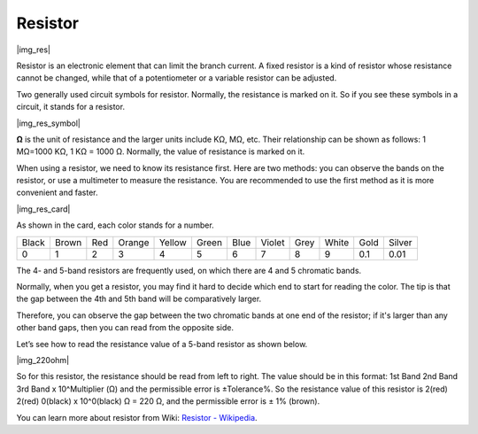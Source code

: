 .. _cpn_res:

Resistor
============

|img_res|

Resistor is an electronic element that can limit the branch current. 
A fixed resistor is a kind of resistor whose resistance cannot be changed, while that of a potentiometer or a variable resistor can be adjusted. 

Two generally used circuit symbols for resistor. Normally, the resistance is marked on it. So if you see these symbols in a circuit, it stands for a resistor. 

|img_res_symbol|

**Ω** is the unit of resistance and the larger units include KΩ, MΩ, etc. 
Their relationship can be shown as follows: 1 MΩ=1000 KΩ, 1 KΩ = 1000 Ω. Normally, the value of resistance is marked on it. 

When using a resistor, we need to know its resistance first. Here are two methods: you can observe the bands on the resistor, or use a multimeter to measure the resistance. You are recommended to use the first method as it is more convenient and faster. 

|img_res_card|

As shown in the card, each color stands for a number. 

.. list-table::

   * - Black
     - Brown
     - Red
     - Orange
     - Yellow
     - Green
     - Blue
     - Violet
     - Grey
     - White
     - Gold
     - Silver
   * - 0
     - 1
     - 2
     - 3
     - 4
     - 5
     - 6
     - 7
     - 8
     - 9
     - 0.1
     - 0.01

The 4- and 5-band resistors are frequently used, on which there are 4 and 5 chromatic bands. 

Normally, when you get a resistor, you may find it hard to decide which end to start for reading the color. 
The tip is that the gap between the 4th and 5th band will be comparatively larger.

Therefore, you can observe the gap between the two chromatic bands at one end of the resistor; 
if it's larger than any other band gaps, then you can read from the opposite side. 

Let’s see how to read the resistance value of a 5-band resistor as shown below.

|img_220ohm|

So for this resistor, the resistance should be read from left to right. 
The value should be in this format: 1st Band 2nd Band 3rd Band x 10^Multiplier (Ω) and the permissible error is ±Tolerance%. 
So the resistance value of this resistor is 2(red) 2(red) 0(black) x 10^0(black) Ω = 220 Ω, 
and the permissible error is ± 1% (brown). 

.. list-table::Common resistor color band
    :header-rows: 1

    * - Resistor 
      - Color Band  
    * - 10Ω   
      - brown black black silver brown
    * - 100Ω   
      - brown black black black brown
    * - 220Ω 
      - red red black black brown
    * - 330Ω 
      - orange orange black black brown
    * - 1kΩ 
      - brown black black brown brown
    * - 2kΩ 
      - red black black brown brown
    * - 5.1kΩ 
      - green brown black brown brown
    * - 10kΩ 
      - brown black black red brown 
    * - 100kΩ 
      - brown black black orange brown 
    * - 1MΩ 
      - brown black black green brown 

You can learn more about resistor from Wiki: `Resistor - Wikipedia <https://en.wikipedia.org/wiki/Resistor>`_.

